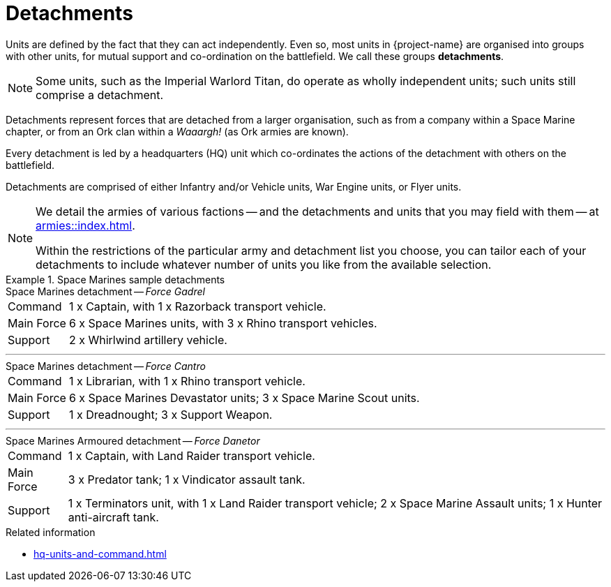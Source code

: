 = Detachments

Units are defined by the fact that they can act independently.
Even so, most units in {project-name} are organised into groups with other units, for mutual support and co-ordination on the battlefield.
We call these groups *detachments*.

[NOTE]
Some units, such as the Imperial Warlord Titan, do operate as wholly independent units; such units still comprise a detachment.

Detachments represent forces that are detached from a larger organisation, such as from a company within a Space Marine chapter, or from an Ork clan within a _Waaargh!_ (as Ork armies are known).

Every detachment is led by a headquarters (HQ) unit which co-ordinates the actions of the detachment with others on the battlefield.

Detachments are comprised of either Infantry and/or Vehicle units, War Engine units, or Flyer units.

[NOTE]
====
We detail the armies of various factions -- and the detachments and units that you may field with them -- at xref:armies::index.adoc[].

Within the restrictions of the particular army and detachment list you choose, you can tailor each of your detachments to include whatever number of units you like from the available selection.
====

.Space Marines sample detachments
====
.Space Marines detachment -- _Force Gadrel_
[horizontal]
Command:: 1 x Captain, with 1 x Razorback transport vehicle.
Main Force:: 6 x Space Marines units, with 3 x Rhino transport vehicles.
Support:: 2 x Whirlwind artillery vehicle.

---

.Space Marines detachment -- _Force Cantro_
[horizontal]
Command:: 1 x Librarian, with 1 x Rhino transport vehicle.
Main Force:: 6 x Space Marines Devastator units; 3 x Space Marine Scout units.
Support:: 1 x Dreadnought; 3 x Support Weapon.

---

.Space Marines Armoured detachment -- _Force Danetor_
[horizontal]
Command:: 1 x Captain, with Land Raider transport vehicle.
Main Force:: 3 x Predator tank; 1 x Vindicator assault tank.
Support:: 1 x Terminators unit, with 1 x Land Raider transport vehicle; 2 x Space Marine Assault units; 1 x Hunter anti-aircraft tank.
====

.Related information
* xref:hq-units-and-command.adoc[]